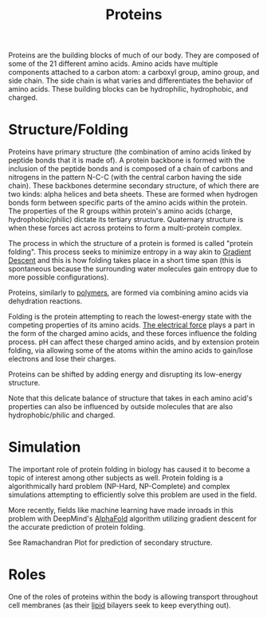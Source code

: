 :PROPERTIES:
:ID:       AF982AF7-0BEF-4CB6-B161-ECCB4FD3808C
:END:

#+TITLE: Proteins
#+STARTUP: indent showstars
#+filetags: :triage:

Proteins are the building blocks of much of our body. They are composed of some of the 21 different amino acids. Amino acids have multiple components attached to a carbon atom: a carboxyl group, amino group, and side chain. The side chain is what varies and differentiates the behavior of amino acids. These building blocks can be hydrophilic, hydrophobic, and charged.

* Structure/Folding

Proteins have primary structure (the combination of amino acids linked by peptide bonds that it is made of). A protein backbone is formed with the inclusion of the peptide bonds and is composed of a chain of carbons and nitrogens in the pattern N-C-C (with the central carbon having the side chain). These backbones determine secondary structure, of which there are two kinds: alpha helices and beta sheets. These are formed when hydrogen bonds form between specific parts of the amino acids within the protein. The properties of the R groups within protein's amino acids (charge, hydrophobic/philic) dictate its tertiary structure. Quaternary structure is when these forces act across proteins to form a multi-protein complex.

The process in which the structure of a protein is formed is called "protein folding". This process seeks to minimize entropy in a way akin to [[id:38DBBD6F-5BB0-4A8D-9995-C24A60FFE980][Gradient Descent]] and this is how folding takes place in a short time span (this is spontaneous because the surrounding water molecules gain entropy due to more possible configurations).

Proteins, similarly to [[id:C09869A6-EB7D-4543-A42B-BF14BE12B4C9][polymers]], are formed via combining amino acids via dehydration reactions.

Folding is the protein attempting to reach the lowest-energy state with the competing properties of its amino acids. [[id:92A321E4-2B43-4684-86B6-FB2670159549][The electrical force]] plays a part in the form of the charged amino acids, and these forces influence the folding process. pH can affect these charged amino acids, and by extension protein folding, via allowing some of the atoms within the amino acids to gain/lose electrons and lose their charges.

Proteins can be shifted by adding energy and disrupting its low-energy structure.

Note that this delicate balance of structure that takes in each amino acid's properties can also be influenced by outside molecules that are also hydrophobic/philic and charged.

* Simulation
The important role of protein folding in biology has caused it to become a topic of interest among other subjects as well. Protein folding is a algorithmically hard problem (NP-Hard, NP-Complete) and complex simulations attempting to efficiently solve this problem are used in the field.

More recently, fields like machine learning have made inroads in this problem with DeepMind's [[id:B53CD1E6-1CB9-4D7A-AA55-084A533BB3A8][AlphaFold]] algorithm utilizing gradient descent for the accurate prediction of protein folding.

See Ramachandran Plot for prediction of secondary structure.

* Roles
One of the roles of proteins within the body is allowing transport throughout cell membranes (as their [[id:A9B5E329-1FD1-4245-A5CB-FECB4AD714D3][lipid]] bilayers seek to keep everything out).
